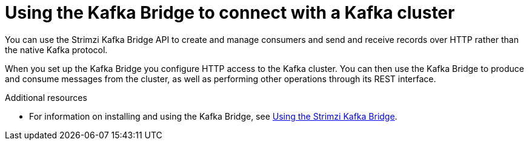 // Module included in the following assemblies:
//
// books-rhel/using/master.adoc

[id='con-kafka-bridge-concepts-{context}']
= Using the Kafka Bridge to connect with a Kafka cluster

[role="_abstract"]
You can use the Strimzi Kafka Bridge API to create and manage consumers and send and receive records over HTTP rather than the native Kafka protocol.

When you set up the Kafka Bridge you configure HTTP access to the Kafka cluster.
You can then use the Kafka Bridge to produce and consume messages from the cluster, as well as performing other operations through its REST interface.

[role="_additional-resources"]
.Additional resources

* For information on installing and using the Kafka Bridge, see link:{BookURLBridge}[Using the Strimzi Kafka Bridge^].
